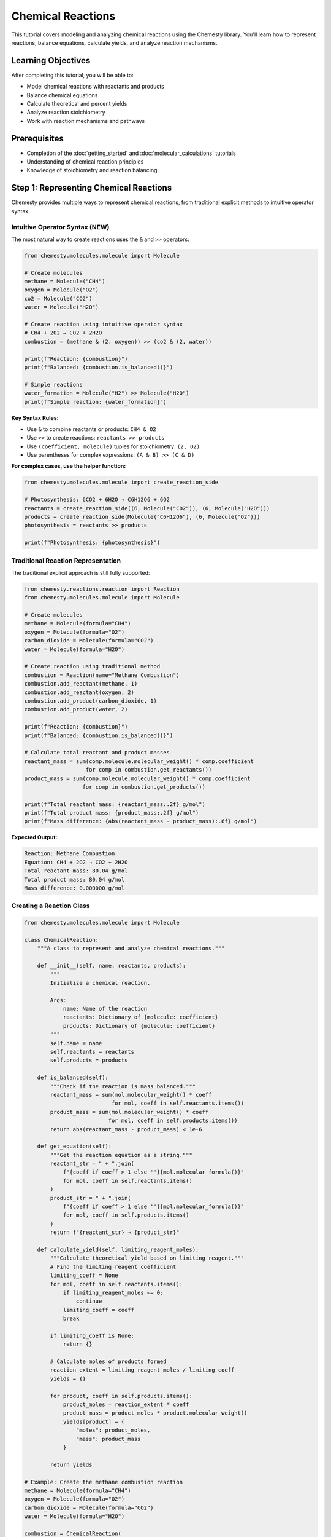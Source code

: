 Chemical Reactions
==================

This tutorial covers modeling and analyzing chemical reactions using the Chemesty library. You'll learn how to represent reactions, balance equations, calculate yields, and analyze reaction mechanisms.

Learning Objectives
------------------

After completing this tutorial, you will be able to:

- Model chemical reactions with reactants and products
- Balance chemical equations
- Calculate theoretical and percent yields
- Analyze reaction stoichiometry
- Work with reaction mechanisms and pathways

Prerequisites
------------

- Completion of the :doc:`getting_started` and :doc:`molecular_calculations` tutorials
- Understanding of chemical reaction principles
- Knowledge of stoichiometry and reaction balancing

Step 1: Representing Chemical Reactions
--------------------------------------

Chemesty provides multiple ways to represent chemical reactions, from traditional explicit methods to intuitive operator syntax.

Intuitive Operator Syntax (NEW)
~~~~~~~~~~~~~~~~~~~~~~~~~~~~~~~

The most natural way to create reactions uses the ``&`` and ``>>`` operators:

.. code-block:: python

   from chemesty.molecules.molecule import Molecule
   
   # Create molecules
   methane = Molecule("CH4")
   oxygen = Molecule("O2")
   co2 = Molecule("CO2")
   water = Molecule("H2O")
   
   # Create reaction using intuitive operator syntax
   # CH4 + 2O2 → CO2 + 2H2O
   combustion = (methane & (2, oxygen)) >> (co2 & (2, water))
   
   print(f"Reaction: {combustion}")
   print(f"Balanced: {combustion.is_balanced()}")
   
   # Simple reactions
   water_formation = Molecule("H2") >> Molecule("H2O")
   print(f"Simple reaction: {water_formation}")

**Key Syntax Rules:**

- Use ``&`` to combine reactants or products: ``CH4 & O2``
- Use ``>>`` to create reactions: ``reactants >> products``
- Use ``(coefficient, molecule)`` tuples for stoichiometry: ``(2, O2)``
- Use parentheses for complex expressions: ``(A & B) >> (C & D)``

**For complex cases, use the helper function:**

.. code-block:: python

   from chemesty.molecules.molecule import create_reaction_side
   
   # Photosynthesis: 6CO2 + 6H2O → C6H12O6 + 6O2
   reactants = create_reaction_side((6, Molecule("CO2")), (6, Molecule("H2O")))
   products = create_reaction_side(Molecule("C6H12O6"), (6, Molecule("O2")))
   photosynthesis = reactants >> products
   
   print(f"Photosynthesis: {photosynthesis}")

Traditional Reaction Representation
~~~~~~~~~~~~~~~~~~~~~~~~~~~~~~~~~~

The traditional explicit approach is still fully supported:

.. code-block:: python

   from chemesty.reactions.reaction import Reaction
   from chemesty.molecules.molecule import Molecule
   
   # Create molecules
   methane = Molecule(formula="CH4")
   oxygen = Molecule(formula="O2")
   carbon_dioxide = Molecule(formula="CO2")
   water = Molecule(formula="H2O")
   
   # Create reaction using traditional method
   combustion = Reaction(name="Methane Combustion")
   combustion.add_reactant(methane, 1)
   combustion.add_reactant(oxygen, 2)
   combustion.add_product(carbon_dioxide, 1)
   combustion.add_product(water, 2)
   
   print(f"Reaction: {combustion}")
   print(f"Balanced: {combustion.is_balanced()}")
   
   # Calculate total reactant and product masses
   reactant_mass = sum(comp.molecule.molecular_weight() * comp.coefficient 
                      for comp in combustion.get_reactants())
   product_mass = sum(comp.molecule.molecular_weight() * comp.coefficient 
                     for comp in combustion.get_products())
   
   print(f"Total reactant mass: {reactant_mass:.2f} g/mol")
   print(f"Total product mass: {product_mass:.2f} g/mol")
   print(f"Mass difference: {abs(reactant_mass - product_mass):.6f} g/mol")

**Expected Output:**

.. code-block:: text

   Reaction: Methane Combustion
   Equation: CH4 + 2O2 → CO2 + 2H2O
   Total reactant mass: 80.04 g/mol
   Total product mass: 80.04 g/mol
   Mass difference: 0.000000 g/mol

Creating a Reaction Class
~~~~~~~~~~~~~~~~~~~~~~~~

.. code-block:: python

   from chemesty.molecules.molecule import Molecule
   
   class ChemicalReaction:
       """A class to represent and analyze chemical reactions."""
       
       def __init__(self, name, reactants, products):
           """
           Initialize a chemical reaction.
           
           Args:
               name: Name of the reaction
               reactants: Dictionary of {molecule: coefficient}
               products: Dictionary of {molecule: coefficient}
           """
           self.name = name
           self.reactants = reactants
           self.products = products
       
       def is_balanced(self):
           """Check if the reaction is mass balanced."""
           reactant_mass = sum(mol.molecular_weight() * coeff 
                              for mol, coeff in self.reactants.items())
           product_mass = sum(mol.molecular_weight() * coeff 
                             for mol, coeff in self.products.items())
           return abs(reactant_mass - product_mass) < 1e-6
       
       def get_equation(self):
           """Get the reaction equation as a string."""
           reactant_str = " + ".join(
               f"{coeff if coeff > 1 else ''}{mol.molecular_formula()}"
               for mol, coeff in self.reactants.items()
           )
           product_str = " + ".join(
               f"{coeff if coeff > 1 else ''}{mol.molecular_formula()}"
               for mol, coeff in self.products.items()
           )
           return f"{reactant_str} → {product_str}"
       
       def calculate_yield(self, limiting_reagent_moles):
           """Calculate theoretical yield based on limiting reagent."""
           # Find the limiting reagent coefficient
           limiting_coeff = None
           for mol, coeff in self.reactants.items():
               if limiting_reagent_moles <= 0:
                   continue
               limiting_coeff = coeff
               break
           
           if limiting_coeff is None:
               return {}
           
           # Calculate moles of products formed
           reaction_extent = limiting_reagent_moles / limiting_coeff
           yields = {}
           
           for product, coeff in self.products.items():
               product_moles = reaction_extent * coeff
               product_mass = product_moles * product.molecular_weight()
               yields[product] = {
                   "moles": product_moles,
                   "mass": product_mass
               }
           
           return yields
   
   # Example: Create the methane combustion reaction
   methane = Molecule(formula="CH4")
   oxygen = Molecule(formula="O2")
   carbon_dioxide = Molecule(formula="CO2")
   water = Molecule(formula="H2O")
   
   combustion = ChemicalReaction(
       name="Methane Combustion",
       reactants={methane: 1, oxygen: 2},
       products={carbon_dioxide: 1, water: 2}
   )
   
   print(f"Reaction: {combustion.name}")
   print(f"Equation: {combustion.get_equation()}")
   print(f"Is balanced: {combustion.is_balanced()}")

Step 2: Reaction Stoichiometry
-----------------------------

Learn how to perform stoichiometric calculations for reactions.

Limiting Reagent Analysis
~~~~~~~~~~~~~~~~~~~~~~~~

.. code-block:: python

   from chemesty.molecules.molecule import Molecule
   
   # Synthesis of ammonia: N2 + 3H2 → 2NH3
   nitrogen = Molecule(formula="N2")
   hydrogen = Molecule(formula="H2")
   ammonia = Molecule(formula="NH3")
   
   haber_process = ChemicalReaction(
       name="Haber Process",
       reactants={nitrogen: 1, hydrogen: 3},
       products={ammonia: 2}
   )
   
   # Available reactants (in grams)
   available_reactants = {
       nitrogen: 280.0,  # 280g of N2
       hydrogen: 60.0    # 60g of H2
   }
   
   print("Haber Process Limiting Reagent Analysis")
   print("=" * 45)
   print(f"Equation: {haber_process.get_equation()}")
   
   # Convert masses to moles
   available_moles = {}
   for molecule, mass in available_reactants.items():
       moles = mass / molecule.molecular_weight()
       available_moles[molecule] = moles
       print(f"Available {molecule.molecular_formula()}: {mass}g = {moles:.2f} mol")
   
   # Determine limiting reagent
   limiting_reagent = None
   min_reaction_extent = float('inf')
   
   for molecule, available in available_moles.items():
       required_coeff = haber_process.reactants[molecule]
       reaction_extent = available / required_coeff
       
       print(f"{molecule.molecular_formula()} can support {reaction_extent:.2f} reaction cycles")
       
       if reaction_extent < min_reaction_extent:
           min_reaction_extent = reaction_extent
           limiting_reagent = molecule
   
   print(f"\nLimiting reagent: {limiting_reagent.molecular_formula()}")
   print(f"Maximum reaction extent: {min_reaction_extent:.2f}")
   
   # Calculate theoretical yields
   yields = haber_process.calculate_yield(available_moles[limiting_reagent])
   
   print("\nTheoretical yields:")
   for product, yield_data in yields.items():
       print(f"{product.molecular_formula()}: {yield_data['moles']:.2f} mol = {yield_data['mass']:.2f} g")

Percent Yield Calculations
~~~~~~~~~~~~~~~~~~~~~~~~~

.. code-block:: python

   # Continue with the Haber process example
   
   # Actual experimental yield (typically lower than theoretical)
   actual_nh3_mass = 200.0  # grams (actual yield from experiment)
   
   theoretical_nh3_mass = yields[ammonia]["mass"]
   percent_yield = (actual_nh3_mass / theoretical_nh3_mass) * 100
   
   print(f"\nYield Analysis:")
   print(f"Theoretical NH3 yield: {theoretical_nh3_mass:.2f} g")
   print(f"Actual NH3 yield: {actual_nh3_mass:.2f} g")
   print(f"Percent yield: {percent_yield:.1f}%")
   
   # Calculate efficiency
   if percent_yield < 50:
       efficiency = "Poor"
   elif percent_yield < 75:
       efficiency = "Fair"
   elif percent_yield < 90:
       efficiency = "Good"
   else:
       efficiency = "Excellent"
   
   print(f"Reaction efficiency: {efficiency}")

Step 3: Complex Reaction Analysis
--------------------------------

Analyze more complex reactions and reaction networks.

Multi-step Reactions
~~~~~~~~~~~~~~~~~~~

.. code-block:: python

   from chemesty.molecules.molecule import Molecule
   
   # Two-step synthesis: A → B → C
   # Step 1: 2A → B + D
   # Step 2: B + E → C + F
   
   # Define molecules
   A = Molecule(formula="C2H4")    # Ethylene
   B = Molecule(formula="C2H5OH")  # Ethanol
   C = Molecule(formula="C2H4O")   # Acetaldehyde
   D = Molecule(formula="H2O")     # Water
   E = Molecule(formula="O2")      # Oxygen
   F = Molecule(formula="H2O")     # Water
   
   # Step 1: Hydration of ethylene
   step1 = ChemicalReaction(
       name="Ethylene Hydration",
       reactants={A: 1, D: 1},  # C2H4 + H2O
       products={B: 1}          # → C2H5OH
   )
   
   # Step 2: Oxidation of ethanol
   step2 = ChemicalReaction(
       name="Ethanol Oxidation",
       reactants={B: 1, E: 0.5},  # C2H5OH + 0.5O2
       products={C: 1, F: 1}      # → C2H4O + H2O
   )
   
   print("Multi-step Synthesis Analysis")
   print("=" * 35)
   print(f"Step 1: {step1.get_equation()}")
   print(f"Step 2: {step2.get_equation()}")
   
   # Calculate overall reaction
   print(f"\nOverall reaction: {A.molecular_formula()} + 0.5{E.molecular_formula()} → {C.molecular_formula()} + {F.molecular_formula()}")
   
   # Starting with 100g of A, calculate final yield of C
   starting_mass_A = 100.0  # grams
   starting_moles_A = starting_mass_A / A.molecular_weight()
   
   print(f"\nStarting material: {starting_mass_A}g of {A.molecular_formula()} = {starting_moles_A:.2f} mol")
   
   # Assume 80% yield for each step
   step1_yield = 0.80
   step2_yield = 0.75
   
   # Calculate step-by-step
   moles_B_theoretical = starting_moles_A  # 1:1 stoichiometry
   moles_B_actual = moles_B_theoretical * step1_yield
   mass_B_actual = moles_B_actual * B.molecular_weight()
   
   moles_C_theoretical = moles_B_actual  # 1:1 stoichiometry
   moles_C_actual = moles_C_theoretical * step2_yield
   mass_C_actual = moles_C_actual * C.molecular_weight()
   
   overall_yield = (moles_C_actual / starting_moles_A) * 100
   
   print(f"\nStep 1 Results:")
   print(f"  Theoretical {B.molecular_formula()}: {moles_B_theoretical:.2f} mol")
   print(f"  Actual {B.molecular_formula()}: {moles_B_actual:.2f} mol ({mass_B_actual:.2f}g)")
   print(f"  Step 1 yield: {step1_yield*100}%")
   
   print(f"\nStep 2 Results:")
   print(f"  Theoretical {C.molecular_formula()}: {moles_C_theoretical:.2f} mol")
   print(f"  Actual {C.molecular_formula()}: {moles_C_actual:.2f} mol ({mass_C_actual:.2f}g)")
   print(f"  Step 2 yield: {step2_yield*100}%")
   
   print(f"\nOverall Results:")
   print(f"  Overall yield: {overall_yield:.1f}%")
   print(f"  Final product: {mass_C_actual:.2f}g of {C.molecular_formula()}")

Competitive Reactions
~~~~~~~~~~~~~~~~~~~~

.. code-block:: python

   # Competitive reactions: A can react to form either B or C
   # Reaction 1: A → B (desired product)
   # Reaction 2: A → C (side product)
   
   A = Molecule(formula="C6H6")    # Benzene
   B = Molecule(formula="C6H5NO2") # Nitrobenzene (desired)
   C = Molecule(formula="C6H4N2O4") # Dinitrobenzene (side product)
   
   # Reaction rates (relative)
   k1 = 0.8  # Rate constant for desired reaction
   k2 = 0.2  # Rate constant for side reaction
   
   total_rate = k1 + k2
   selectivity_B = k1 / total_rate
   selectivity_C = k2 / total_rate
   
   print("Competitive Reaction Analysis")
   print("=" * 35)
   print(f"Desired: {A.molecular_formula()} → {B.molecular_formula()}")
   print(f"Side:    {A.molecular_formula()} → {C.molecular_formula()}")
   
   print(f"\nSelectivity:")
   print(f"  {B.molecular_formula()}: {selectivity_B*100:.1f}%")
   print(f"  {C.molecular_formula()}: {selectivity_C*100:.1f}%")
   
   # Calculate product distribution for 100g of A
   starting_mass = 100.0
   starting_moles = starting_mass / A.molecular_weight()
   
   moles_B_formed = starting_moles * selectivity_B
   moles_C_formed = starting_moles * selectivity_C
   
   mass_B_formed = moles_B_formed * B.molecular_weight()
   mass_C_formed = moles_C_formed * C.molecular_weight()
   
   print(f"\nProduct Distribution (from {starting_mass}g {A.molecular_formula()}):")
   print(f"  {B.molecular_formula()}: {moles_B_formed:.2f} mol = {mass_B_formed:.2f}g")
   print(f"  {C.molecular_formula()}: {moles_C_formed:.2f} mol = {mass_C_formed:.2f}g")

Step 4: Reaction Mechanisms
--------------------------

Model and analyze reaction mechanisms.

Elementary Steps
~~~~~~~~~~~~~~~

.. code-block:: python

   # SN2 mechanism: R-X + Nu⁻ → R-Nu + X⁻
   # Example: CH3Br + OH⁻ → CH3OH + Br⁻
   
   from chemesty.molecules.molecule import Molecule
   
   # Define species
   methyl_bromide = Molecule(formula="CH3Br")
   hydroxide = Molecule(formula="OH")  # OH⁻ (simplified)
   methanol = Molecule(formula="CH3OH")
   bromide = Molecule(formula="Br")    # Br⁻ (simplified)
   
   class ElementaryStep:
       """Represents an elementary reaction step."""
       
       def __init__(self, name, reactants, products, rate_constant=None):
           self.name = name
           self.reactants = reactants
           self.products = products
           self.rate_constant = rate_constant
       
       def get_equation(self):
           reactant_str = " + ".join(
               f"{coeff if coeff > 1 else ''}{mol.molecular_formula()}"
               for mol, coeff in self.reactants.items()
           )
           product_str = " + ".join(
               f"{coeff if coeff > 1 else ''}{mol.molecular_formula()}"
               for mol, coeff in self.products.items()
           )
           return f"{reactant_str} → {product_str}"
       
       def calculate_rate(self, concentrations):
           """Calculate reaction rate given concentrations."""
           if self.rate_constant is None:
               return None
           
           rate = self.rate_constant
           for molecule, order in self.reactants.items():
               concentration = concentrations.get(molecule, 0)
               rate *= concentration ** order
           
           return rate
   
   # Define the SN2 mechanism
   sn2_step = ElementaryStep(
       name="SN2 Substitution",
       reactants={methyl_bromide: 1, hydroxide: 1},
       products={methanol: 1, bromide: 1},
       rate_constant=0.1  # L/mol·s
   )
   
   print("SN2 Mechanism Analysis")
   print("=" * 25)
   print(f"Elementary step: {sn2_step.get_equation()}")
   
   # Calculate reaction rate at different concentrations
   concentrations = [
       {methyl_bromide: 0.1, hydroxide: 0.1},  # M
       {methyl_bromide: 0.2, hydroxide: 0.1},
       {methyl_bromide: 0.1, hydroxide: 0.2},
       {methyl_bromide: 0.2, hydroxide: 0.2}
   ]
   
   print("\nRate Analysis:")
   print(f"{'[CH3Br]':<10} {'[OH⁻]':<10} {'Rate (M/s)':<12}")
   print("-" * 35)
   
   for conc in concentrations:
       rate = sn2_step.calculate_rate(conc)
       ch3br_conc = conc[methyl_bromide]
       oh_conc = conc[hydroxide]
       print(f"{ch3br_conc:<10.1f} {oh_conc:<10.1f} {rate:<12.3f}")

Multi-step Mechanisms
~~~~~~~~~~~~~~~~~~~~

.. code-block:: python

   # SN1 mechanism (two steps):
   # Step 1: R-X → R⁺ + X⁻ (slow)
   # Step 2: R⁺ + Nu⁻ → R-Nu (fast)
   
   # Example: (CH3)3CBr → (CH3)3C⁺ + Br⁻
   #          (CH3)3C⁺ + OH⁻ → (CH3)3COH
   
   tert_butyl_bromide = Molecule(formula="C4H9Br")
   tert_butyl_cation = Molecule(formula="C4H9")  # Simplified
   tert_butanol = Molecule(formula="C4H9OH")
   
   # Step 1: Ionization (rate-determining)
   step1 = ElementaryStep(
       name="Ionization",
       reactants={tert_butyl_bromide: 1},
       products={tert_butyl_cation: 1, bromide: 1},
       rate_constant=0.001  # s⁻¹ (slow)
   )
   
   # Step 2: Nucleophilic attack (fast)
   step2 = ElementaryStep(
       name="Nucleophilic Attack",
       reactants={tert_butyl_cation: 1, hydroxide: 1},
       products={tert_butanol: 1},
       rate_constant=1000  # L/mol·s (fast)
   )
   
   class ReactionMechanism:
       """Represents a multi-step reaction mechanism."""
       
       def __init__(self, name, steps):
           self.name = name
           self.steps = steps
       
       def get_overall_equation(self):
           """Get the overall reaction equation."""
           # This is simplified - in practice, you'd need to cancel intermediates
           first_step = self.steps[0]
           last_step = self.steps[-1]
           
           # For this example, manually construct overall equation
           return f"{tert_butyl_bromide.molecular_formula()} + {hydroxide.molecular_formula()} → {tert_butanol.molecular_formula()} + {bromide.molecular_formula()}"
       
       def identify_rate_determining_step(self):
           """Identify the slowest step."""
           slowest_step = min(self.steps, key=lambda s: s.rate_constant or float('inf'))
           return slowest_step
   
   sn1_mechanism = ReactionMechanism(
       name="SN1 Mechanism",
       steps=[step1, step2]
   )
   
   print("\nSN1 Mechanism Analysis")
   print("=" * 25)
   print(f"Overall: {sn1_mechanism.get_overall_equation()}")
   
   print("\nElementary Steps:")
   for i, step in enumerate(sn1_mechanism.steps, 1):
       print(f"  Step {i}: {step.get_equation()} (k = {step.rate_constant})")
   
   rds = sn1_mechanism.identify_rate_determining_step()
   print(f"\nRate-determining step: {rds.name}")
   print("Overall rate depends only on [substrate] (first-order kinetics)")

Step 5: Reaction Databases
-------------------------

Store and manage reaction data systematically.

Creating a Reaction Database
~~~~~~~~~~~~~~~~~~~~~~~~~~~

.. code-block:: python

   import json
   from datetime import datetime
   
   class ReactionDatabase:
       """A simple database for storing chemical reactions."""
       
       def __init__(self):
           self.reactions = {}
       
       def add_reaction(self, reaction_id, reaction_data):
           """Add a reaction to the database."""
           self.reactions[reaction_id] = {
               **reaction_data,
               "added_date": datetime.now().isoformat()
           }
       
       def get_reaction(self, reaction_id):
           """Retrieve a reaction by ID."""
           return self.reactions.get(reaction_id)
       
       def search_by_reactant(self, reactant_formula):
           """Find reactions containing a specific reactant."""
           results = []
           for rid, reaction in self.reactions.items():
               reactants = reaction.get("reactants", {})
               if any(reactant_formula in r for r in reactants.keys()):
                   results.append((rid, reaction))
           return results
       
       def search_by_product(self, product_formula):
           """Find reactions producing a specific product."""
           results = []
           for rid, reaction in self.reactions.items():
               products = reaction.get("products", {})
               if any(product_formula in p for p in products.keys()):
                   results.append((rid, reaction))
           return results
       
       def save_to_file(self, filename):
           """Save database to JSON file."""
           with open(filename, 'w') as f:
               json.dump(self.reactions, f, indent=2)
       
       def load_from_file(self, filename):
           """Load database from JSON file."""
           try:
               with open(filename, 'r') as f:
                   self.reactions = json.load(f)
           except FileNotFoundError:
               print(f"File {filename} not found. Starting with empty database.")
   
   # Create and populate a reaction database
   db = ReactionDatabase()
   
   # Add some common reactions
   reactions_to_add = [
       {
           "id": "combustion_methane",
           "data": {
               "name": "Methane Combustion",
               "equation": "CH4 + 2O2 → CO2 + 2H2O",
               "reactants": {"CH4": 1, "O2": 2},
               "products": {"CO2": 1, "H2O": 2},
               "reaction_type": "combustion",
               "energy_change": -890.3,  # kJ/mol
               "conditions": {"temperature": 298, "pressure": 1}
           }
       },
       {
           "id": "haber_process",
           "data": {
               "name": "Haber Process",
               "equation": "N2 + 3H2 → 2NH3",
               "reactants": {"N2": 1, "H2": 3},
               "products": {"NH3": 2},
               "reaction_type": "synthesis",
               "energy_change": -92.4,  # kJ/mol
               "conditions": {"temperature": 673, "pressure": 200},
               "catalyst": "Fe"
           }
       },
       {
           "id": "water_electrolysis",
           "data": {
               "name": "Water Electrolysis",
               "equation": "2H2O → 2H2 + O2",
               "reactants": {"H2O": 2},
               "products": {"H2": 2, "O2": 1},
               "reaction_type": "decomposition",
               "energy_change": 571.6,  # kJ/mol
               "conditions": {"temperature": 298, "pressure": 1},
               "requires": "electrical energy"
           }
       }
   ]
   
   for reaction in reactions_to_add:
       db.add_reaction(reaction["id"], reaction["data"])
   
   print("Reaction Database Created")
   print("=" * 25)
   print(f"Total reactions: {len(db.reactions)}")
   
   # Search examples
   print("\nSearch Results:")
   
   # Find reactions involving water
   water_reactions = db.search_by_reactant("H2O")
   print(f"\nReactions with H2O as reactant:")
   for rid, reaction in water_reactions:
       print(f"  {rid}: {reaction['equation']}")
   
   # Find reactions producing hydrogen
   hydrogen_reactions = db.search_by_product("H2")
   print(f"\nReactions producing H2:")
   for rid, reaction in hydrogen_reactions:
       print(f"  {rid}: {reaction['equation']}")
   
   # Save database
   db.save_to_file("reactions.json")
   print(f"\nDatabase saved to reactions.json")

Best Practices for Reaction Modeling
-----------------------------------

1. **Always check mass balance**: Ensure atoms are conserved in reactions
2. **Include reaction conditions**: Temperature, pressure, catalysts affect outcomes
3. **Consider side reactions**: Real reactions often have multiple pathways
4. **Use appropriate units**: Be consistent with concentration and rate units
5. **Validate mechanisms**: Ensure elementary steps are chemically reasonable
6. **Document assumptions**: Clearly state any simplifications made
7. **Include error handling**: Account for invalid inputs and edge cases

Common Reaction Types
-------------------

Here are templates for common reaction types:

.. code-block:: python

   # Combustion: Hydrocarbon + O2 → CO2 + H2O
   # Synthesis: A + B → AB
   # Decomposition: AB → A + B
   # Single displacement: A + BC → AC + B
   # Double displacement: AB + CD → AD + CB
   # Acid-base: Acid + Base → Salt + Water
   # Redox: Oxidation and reduction occur simultaneously

Practice Problems
----------------

1. **Aspirin Synthesis**: Model the synthesis of aspirin from salicylic acid and acetic anhydride
2. **Photosynthesis**: Represent the overall photosynthesis reaction and calculate yields
3. **Polymerization**: Model the formation of polyethylene from ethylene monomers
4. **Enzyme Kinetics**: Create a mechanism for enzyme-catalyzed reactions

Next Steps
----------

You've now mastered chemical reaction modeling in Chemesty! You can:

- Represent and analyze chemical reactions
- Perform stoichiometric calculations
- Model reaction mechanisms
- Create reaction databases
- Calculate yields and selectivities

**Continue Learning:**

- Try the :doc:`advanced_analysis` tutorial for specialized analysis techniques
- Review the :doc:`../user_guides/molecules` for more molecular operations
- Explore real-world reaction databases and mechanisms

**Advanced Topics to Explore:**

- Reaction kinetics and rate laws
- Thermodynamic analysis of reactions
- Catalysis and enzyme mechanisms
- Industrial process optimization